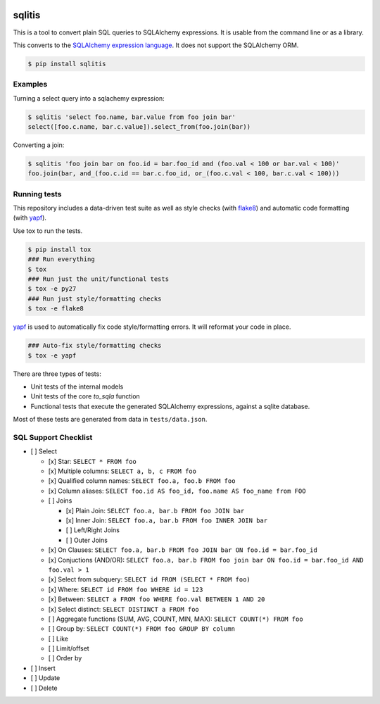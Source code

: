 .. image:: https://travis-ci.org/pglass/sqlitis.svg?branch=master
    :target: https://travis-ci.org/pglass/sqlitis

.. image:: https://badge.fury.io/py/sqlitis.svg
    :target: https://pypi.python.org/pypi/sqlitis

=========
 sqlitis
=========

This is a tool to convert plain SQL queries to SQLAlchemy expressions. It is usable from the command line or as a library.

This converts to the `SQLAlchemy expression language`_. It does not support the SQLAlchemy ORM.

.. code-block:: bash

    $ pip install sqlitis

Examples
--------

Turning a select query into a sqlachemy expression:

.. code-block:: bash

    $ sqlitis 'select foo.name, bar.value from foo join bar'
    select([foo.c.name, bar.c.value]).select_from(foo.join(bar))


Converting a join:

.. code-block:: bash

    $ sqlitis 'foo join bar on foo.id = bar.foo_id and (foo.val < 100 or bar.val < 100)'
    foo.join(bar, and_(foo.c.id == bar.c.foo_id, or_(foo.c.val < 100, bar.c.val < 100)))

Running tests
-------------

This repository includes a data-driven test suite as well as style checks (with `flake8`_) and automatic code formatting (with `yapf`_).

Use tox to run the tests.

.. code-block:: bash

    $ pip install tox
    ### Run everything
    $ tox
    ### Run just the unit/functional tests
    $ tox -e py27
    ### Run just style/formatting checks
    $ tox -e flake8

`yapf`_ is used to automatically fix code style/formatting errors. It will reformat your code in place.

.. code-block:: bash

    ### Auto-fix style/formatting checks
    $ tox -e yapf

There are three types of tests:

- Unit tests of the internal models
- Unit tests of the core `to_sqla` function
- Functional tests that execute the generated SQLAlchemy expressions, against a sqlite database.

Most of these tests are generated from data in ``tests/data.json``.

SQL Support Checklist
---------------------

- [ ] Select

  - [x] Star: ``SELECT * FROM foo``
  - [x] Multiple columns: ``SELECT a, b, c FROM foo``
  - [x] Qualified column names: ``SELECT foo.a, foo.b FROM foo``
  - [x] Column aliases: ``SELECT foo.id AS foo_id, foo.name AS foo_name from FOO``
  - [ ] Joins

    - [x] Plain Join: ``SELECT foo.a, bar.b FROM foo JOIN bar``
    - [x] Inner Join: ``SELECT foo.a, bar.b FROM foo INNER JOIN bar``
    - [ ] Left/Right Joins
    - [ ] Outer Joins

  - [x] On Clauses: ``SELECT foo.a, bar.b FROM foo JOIN bar ON foo.id = bar.foo_id``
  - [x] Conjuctions (AND/OR): ``SELECT foo.a, bar.b FROM foo join bar ON foo.id = bar.foo_id AND foo.val > 1``
  - [x] Select from subquery: ``SELECT id FROM (SELECT * FROM foo)``
  - [x] Where: ``SELECT id FROM foo WHERE id = 123``
  - [x] Between: ``SELECT a FROM foo WHERE foo.val BETWEEN 1 AND 20``
  - [x] Select distinct: ``SELECT DISTINCT a FROM foo``
  - [ ] Aggregate functions (SUM, AVG, COUNT, MIN, MAX): ``SELECT COUNT(*) FROM foo``
  - [ ] Group by: ``SELECT COUNT(*) FROM foo GROUP BY column``
  - [ ] Like
  - [ ] Limit/offset
  - [ ] Order by

- [ ] Insert
- [ ] Update
- [ ] Delete

.. _SQLAlchemy expression language: http://docs.sqlalchemy.org/en/latest/core/tutorial.html#sql-expression-language-tutorial
.. _flake8: http://flake8.pycqa.org/en/latest/
.. _yapf: https://github.com/google/yapf
